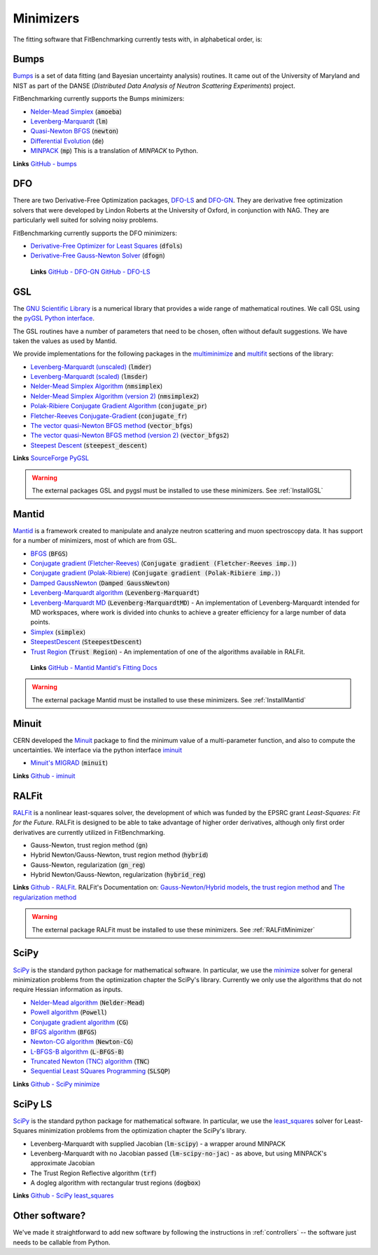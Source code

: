 .. _Minimizers:

**********
Minimizers
**********

The fitting software that FitBenchmarking currently tests
with, in alphabetical order, is:

Bumps
-----
`Bumps <https://bumps.readthedocs.io>`_ is a set of data fitting (and Bayesian uncertainty analysis) routines.
It came out of the University of Maryland and NIST as part of the DANSE
(*Distributed Data Analysis of Neutron Scattering Experiments*) project.

FitBenchmarking currently supports the Bumps minimizers:

* `Nelder-Mead Simplex <https://bumps.readthedocs.io/en/latest/guide/optimizer.html#nelder-mead-simplex>`_ (:code:`amoeba`)

* `Levenberg-Marquardt <https://bumps.readthedocs.io/en/latest/guide/optimizer.html#fit-lm>`_  (:code:`lm`)

* `Quasi-Newton BFGS <https://bumps.readthedocs.io/en/latest/guide/optimizer.html#quasi-newton-bfgs>`_ (:code:`newton`)

* `Differential Evolution <https://bumps.readthedocs.io/en/latest/guide/optimizer.html#differential-evolution>`_ (:code:`de`)

* `MINPACK <https://github.com/bumps/bumps/blob/96b5100fc3d5b9485bd4a444c83a33617b74aa9d/bumps/mpfit.py>`_ (:code:`mp`)  This is a translation of `MINPACK` to Python.

**Links** `GitHub - bumps <https://github.com/bumps/bumps>`_

DFO
---

There are two Derivative-Free Optimization packages, `DFO-LS <http://people.maths.ox.ac.uk/robertsl/dfols/userguide.html>`_ and
`DFO-GN <http://people.maths.ox.ac.uk/robertsl/dfogn/userguide.html>`_.
They are derivative free optimization solvers that were developed by Lindon Roberts at the University
of Oxford, in conjunction with NAG.  They are particularly well suited for solving noisy problems.

FitBenchmarking currently supports the DFO minimizers:

* `Derivative-Free Optimizer for Least Squares <http://people.maths.ox.ac.uk/robertsl/dfols/userguide.html>`_ (:code:`dfols`)

* `Derivative-Free Gauss-Newton Solver <http://people.maths.ox.ac.uk/robertsl/dfols/userguide.html>`_ (:code:`dfogn`)

 **Links** `GitHub - DFO-GN <https://github.com/numericalalgorithmsgroup/dfogn>`_ `GitHub - DFO-LS <https://github.com/numericalalgorithmsgroup/dfols>`_

GSL
---

The `GNU Scientific Library <https://www.gnu.org/software/gsl/>`_ is a numerical library that
provides a wide range of mathematical routines.  We call GSL using  the `pyGSL Python interface
<https://sourceforge.net/projects/pygsl/>`_.

The GSL routines have a number of parameters that need to be chosen, often without default suggestions.
We have taken the values as used by Mantid.

We provide implementations for the following
packages in the `multiminimize <https://www.gnu.org/software/gsl/doc/html/multimin.html>`_ and `multifit <https://www.gnu.org/software/gsl/doc/html/nls.html>`_ sections of the library:


* `Levenberg-Marquardt (unscaled) <http://pygsl.sourceforge.net/api/pygsl.html#pygsl.multifit_nlin.lmder>`_ (:code:`lmder`)

* `Levenberg-Marquardt (scaled) <http://pygsl.sourceforge.net/api/pygsl.html#pygsl.multifit_nlin.lmsder>`_ (:code:`lmsder`)

* `Nelder-Mead Simplex Algorithm <http://pygsl.sourceforge.net/api/pygsl.html#pygsl.multiminimize.nmsimplex>`_ (:code:`nmsimplex`)

* `Nelder-Mead Simplex Algorithm (version 2) <http://pygsl.sourceforge.net/api/pygsl.html#pygsl.multiminimize.nmsimplex2>`_ (:code:`nmsimplex2`)

* `Polak-Ribiere Conjugate Gradient Algorithm <http://pygsl.sourceforge.net/api/pygsl.html#pygsl.multiminimize.conjugate_pr>`_ (:code:`conjugate_pr`)

* `Fletcher-Reeves Conjugate-Gradient <http://pygsl.sourceforge.net/api/pygsl.html#pygsl.multiminimize.conjugate_fr>`_ (:code:`conjugate_fr`)

* `The vector quasi-Newton BFGS method <http://pygsl.sourceforge.net/api/pygsl.html#pygsl.multiminimize.vector_bfgs>`_ (:code:`vector_bfgs`)

* `The vector quasi-Newton BFGS method (version 2) <http://pygsl.sourceforge.net/api/pygsl.html#pygsl.multiminimize.vector_bfgs2>`_ (:code:`vector_bfgs2`)

* `Steepest Descent <http://pygsl.sourceforge.net/api/pygsl.html#pygsl.multiminimize.steepest_descent>`_ (:code:`steepest_descent`)

**Links** `SourceForge PyGSL <http://pygsl.sourceforge.net/>`_

.. warning::
   The external packages GSL and pygsl must be installed to use these minimizers.
   See :ref:`InstallGSL`

.. _MantidMinimizers:

Mantid
------

`Mantid <https://www.mantidproject.org>`_ is a framework created to
manipulate and analyze neutron scattering and muon spectroscopy data.
It has support for a number of minimizers, most of which are from GSL.

* `BFGS <https://docs.mantidproject.org/nightly/fitting/fitminimizers/BFGS.html>`_ (:code:`BFGS`)

* `Conjugate gradient (Fletcher-Reeves) <https://docs.mantidproject.org/nightly/fitting/fitminimizers/FletcherReeves.html>`_ (:code:`Conjugate gradient (Fletcher-Reeves imp.)`)

* `Conjugate gradient (Polak-Ribiere) <https://docs.mantidproject.org/nightly/fitting/fitminimizers/PolakRibiere.html>`_ (:code:`Conjugate gradient (Polak-Ribiere imp.)`)

* `Damped GaussNewton <https://docs.mantidproject.org/nightly/fitting/fitminimizers/DampedGaussNewton.html>`_ (:code:`Damped GaussNewton`)

* `Levenberg-Marquardt algorithm <https://docs.mantidproject.org/nightly/fitting/fitminimizers/LevenbergMarquardt.html>`_ (:code:`Levenberg-Marquardt`)

* `Levenberg-Marquardt MD <https://docs.mantidproject.org/nightly/fitting/fitminimizers/LevenbergMarquardtMD.html>`_ (:code:`Levenberg-MarquardtMD`) - An implementation of Levenberg-Marquardt intended for MD workspaces, where work is divided into chunks to achieve a greater efficiency for a large number of data points.

* `Simplex <https://docs.mantidproject.org/nightly/fitting/fitminimizers/Simplex.html>`_ (:code:`simplex`)

* `SteepestDescent <https://docs.mantidproject.org/nightly/fitting/fitminimizers/Simplex.html>`_ (:code:`SteepestDescent`)

* `Trust Region <https://docs.mantidproject.org/nightly/fitting/fitminimizers/TrustRegion.html>`_ (:code:`Trust Region`) - An implementation of one of the algorithms available in RALFit.

 **Links** `GitHub - Mantid <https://github.com/mantidproject/mantid>`_ `Mantid's Fitting Docs <https://docs.mantidproject.org/nightly/algorithms/Fit-v1.html>`_


.. warning::
   The external package Mantid must be installed to use these minimizers.
   See :ref:`InstallMantid`


Minuit
------

CERN developed the `Minuit <http://seal.web.cern.ch/seal/snapshot/work-packages/mathlibs/minuit/>`_ package to find the minimum value of a multi-parameter function, and also to compute the uncertainties.
We interface via the python interface `iminuit <https://iminuit.readthedocs.io>`_

* `Minuit's MIGRAD <https://root.cern.ch/root/htmldoc/guides/minuit2/Minuit2.pdf>`_ (:code:`minuit`)

**Links** `Github - iminuit <https://github.com/scikit-hep/iminuit>`_

RALFit
------

`RALFit <https://ralfit.readthedocs.io/projects/Fortran/en/latest/>`_
is a nonlinear least-squares solver, the development of which was funded
by the EPSRC grant `Least-Squares: Fit for the Future`.  RALFit is designed to be able
to take advantage of higher order derivatives, although only first
order derivatives are currently utilized in FitBenchmarking.

* Gauss-Newton, trust region method (:code:`gn`)
* Hybrid Newton/Gauss-Newton, trust region method (:code:`hybrid`)
* Gauss-Newton, regularization (:code:`gn_reg`)
* Hybrid Newton/Gauss-Newton, regularization (:code:`hybrid_reg`)

**Links** `Github - RALFit <https://github.com/ralna/ralfit/>`_. RALFit's Documentation on: `Gauss-Newton/Hybrid models <https://ralfit.readthedocs.io/projects/Fortran/en/latest/method.html#the-models>`_,  `the trust region method <https://ralfit.readthedocs.io/projects/Fortran/en/latest/method.html#the-trust-region-method>`_ and  `The regularization method <https://ralfit.readthedocs.io/projects/C/en/latest/method.html#regularization>`_

.. warning::
   The external package RALFit must be installed to use these minimizers.
   See :ref:`RALFitMinimizer`

SciPy
-----

`SciPy <https://www.scipy.org>`_ is the standard python package for mathematical
software.  In particular, we use the `minimize <https://docs.scipy.org/doc/scipy/reference/generated/scipy.optimize.minimize.html>`_
solver for general minimization problems from the optimization chapter the
SciPy's library. Currently we only use the algorithms that do not require
Hessian information as inputs.

* `Nelder-Mead algorithm <https://docs.scipy.org/doc/scipy/reference/optimize.minimize-neldermead.html>`_ (:code:`Nelder-Mead`)
* `Powell algorithm <https://docs.scipy.org/doc/scipy/reference/optimize.minimize-powell.html>`_ (:code:`Powell`)
* `Conjugate gradient algorithm <https://docs.scipy.org/doc/scipy/reference/optimize.minimize-cg.html>`_ (:code:`CG`)
* `BFGS algorithm <https://docs.scipy.org/doc/scipy/reference/optimize.minimize-bfgs.html>`_ (:code:`BFGS`)
* `Newton-CG algorithm <https://docs.scipy.org/doc/scipy/reference/optimize.minimize-newtoncg.html>`_  (:code:`Newton-CG`)
* `L-BFGS-B algorithm <https://docs.scipy.org/doc/scipy/reference/optimize.minimize-lbfgsb.html>`_ (:code:`L-BFGS-B`)
* `Truncated Newton (TNC) algorithm <https://docs.scipy.org/doc/scipy/reference/optimize.minimize-tnc.html>`_ (:code:`TNC`)
* `Sequential Least SQuares Programming <https://docs.scipy.org/doc/scipy/reference/optimize.minimize-slsqp.html>`_ (:code:`SLSQP`)

**Links** `Github - SciPy minimize <https://github.com/scipy/scipy/blob/master/scipy/optimize/_minimize.py>`_

SciPy LS
--------

`SciPy <https://www.scipy.org>`_ is the standard python package for mathematical
software.  In particular, we use the `least_squares <https://docs.scipy.org/doc/scipy/reference/generated/scipy.optimize.least_squares.html#scipy.optimize.least_squares>`_
solver for Least-Squares minimization problems from the optimization chapter
the SciPy's library.

* Levenberg-Marquardt with supplied Jacobian (:code:`lm-scipy`)  - a wrapper around MINPACK
* Levenberg-Marquardt with no Jacobian passed (:code:`lm-scipy-no-jac`)  - as above, but using MINPACK's approximate Jacobian
* The Trust Region Reflective algorithm (:code:`trf`)
* A dogleg algorithm with rectangular trust regions (:code:`dogbox`)

**Links** `Github - SciPy least_squares <https://github.com/scipy/scipy/blob/master/scipy/optimize/_lsq/least_squares.py>`_


Other software?
---------------

We've made it straightforward to add new software by
following the instructions in :ref:`controllers` -- the software just needs
to be callable from  Python.

